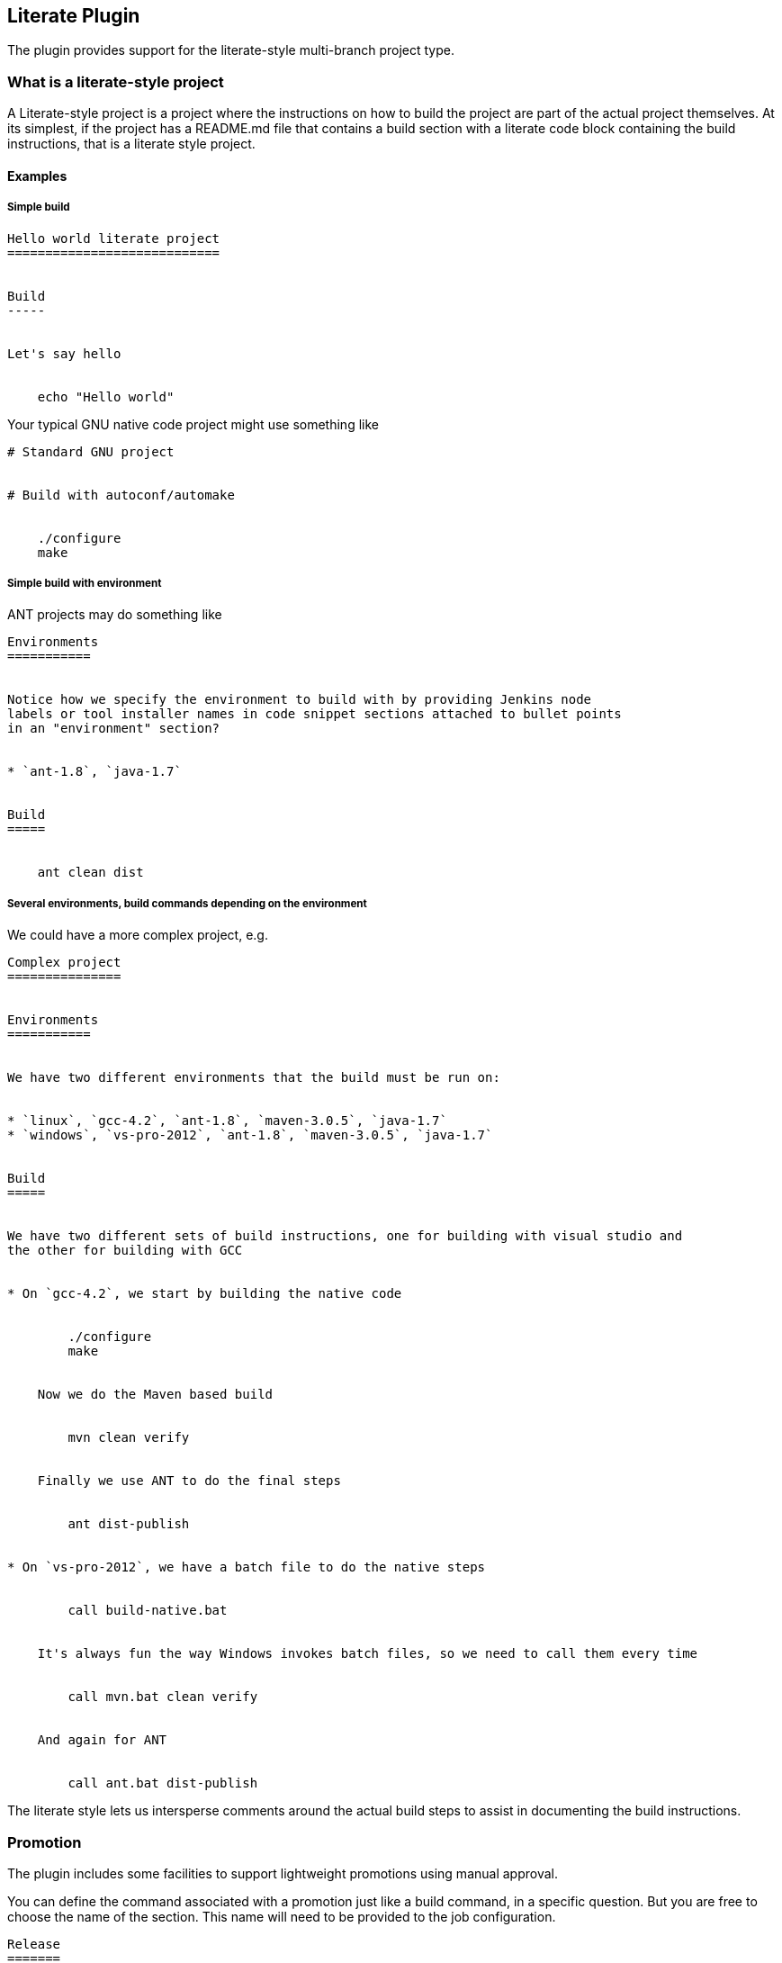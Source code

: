 [[LiteratePlugin-LiteratePlugin]]
== Literate Plugin

The plugin provides support for the literate-style multi-branch project
type.

[[LiteratePlugin-Whatisaliterate-styleproject]]
=== What is a literate-style project

A Literate-style project is a project where the instructions on how to
build the project are part of the actual project themselves. At its
simplest, if the project has a README.md file that contains a build
section with a literate code block containing the build instructions,
that is a literate style project.

[[LiteratePlugin-Examples]]
==== Examples

[[LiteratePlugin-Simplebuild]]
===== Simple build

....
Hello world literate project
============================


Build
-----


Let's say hello


    echo "Hello world"
....

Your typical GNU native code project might use something like

....
# Standard GNU project


# Build with autoconf/automake


    ./configure
    make
....

[[LiteratePlugin-Simplebuildwithenvironment]]
===== Simple build with environment

ANT projects may do something like

....
Environments
===========


Notice how we specify the environment to build with by providing Jenkins node
labels or tool installer names in code snippet sections attached to bullet points
in an "environment" section?


* `ant-1.8`, `java-1.7`


Build
=====


    ant clean dist
....

[[LiteratePlugin-Severalenvironments,buildcommandsdependingontheenvironment]]
===== Several environments, build commands depending on the environment

We could have a more complex project, e.g.

....
Complex project
===============


Environments
===========


We have two different environments that the build must be run on:


* `linux`, `gcc-4.2`, `ant-1.8`, `maven-3.0.5`, `java-1.7`
* `windows`, `vs-pro-2012`, `ant-1.8`, `maven-3.0.5`, `java-1.7`


Build
=====


We have two different sets of build instructions, one for building with visual studio and
the other for building with GCC


* On `gcc-4.2`, we start by building the native code


        ./configure
        make


    Now we do the Maven based build


        mvn clean verify


    Finally we use ANT to do the final steps


        ant dist-publish


* On `vs-pro-2012`, we have a batch file to do the native steps


        call build-native.bat


    It's always fun the way Windows invokes batch files, so we need to call them every time


        call mvn.bat clean verify


    And again for ANT


        call ant.bat dist-publish
....

The literate style lets us intersperse comments around the actual build
steps to assist in documenting the build instructions.

[[LiteratePlugin-Promotion]]
=== Promotion

The plugin includes some facilities to support lightweight promotions
using manual approval.

You can define the command associated with a promotion just like a build
command, in a specific question. But you are free to choose the name of
the section. This name will need to be provided to the job
configuration.

[source,syntaxhighlighter-pre]
----
Release
=======

To release the project:

    mvn release:prepare release:perform -B
----

Of course, the release process doesn't make sense for all branches. It
will usually be valid only for master branch. The literate plugin allows
you to specify such a restriction.

[[LiteratePlugin-Whatisamulti-branchproject]]
=== What is a multi-branch project

A multi-branch project is a project that automagically creates a
sub-project for every branch in your source control. When the branch is
deleted (assuming you configure the project to auto prune dead branches)
then the sub-project will be removed. Branches are cheap and easy to
create in Source Control. They should be just as easy to create in
Jenkins... with a literate-style multi-branch project they are trivial
to create.

The advantage that literate-style projects bring to multi-branch
projects is that you can even change the build system in your branch
without breaking the job for your branch.

[[LiteratePlugin-Howtoinstall]]
=== How to install

This plugin is currently in beta version. It means it is available from
the jenkins
http://jenkins-ci.org/content/experimental-plugins-update-center[experimental
update center]. Once you have configured your Jenkins instance to target
the experimental update center, you can install the literate plugin as
any other plugin.

This plugin is no longer in beta version. You can install the literate
plugin as any other plugin, without having to use the experimental
update center.

[[LiteratePlugin-VersionHistory]]
=== Version History

[[LiteratePlugin-1.0(2015-12-03)]]
==== 1.0 (2015-12-03)

* Screw it, let's cut an official release... while there are some things
I think should be done first, given that workflow enables the same
problems and doesn't provide a solution we may as well just ship it!
* The plugin is now available in the official update center.
